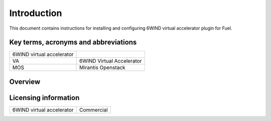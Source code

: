 Introduction
============

This document contains instructions for installing and configuring 6WIND virtual
accelerator plugin for Fuel.

Key terms, acronyms and abbreviations
-------------------------------------

+---------------------------+---------------------------+
| 6WIND virtual accelerator |                           |
|                           |                           |
+---------------------------+---------------------------+
| VA                        | 6WIND Virtual Accelerator |
+---------------------------+---------------------------+
| MOS                       | Mirantis Openstack        |
+---------------------------+---------------------------+

Overview
--------


Licensing information
---------------------

+---------------------------+------------+
| 6WIND virtual accelerator | Commercial |
+---------------------------+------------+

